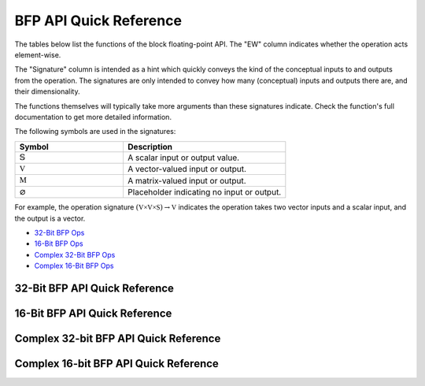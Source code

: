 
BFP API Quick Reference
=======================

The tables below list the functions of the block floating-point API. The "EW" column indicates 
whether the operation acts element-wise.

The "Signature" column is intended as a hint which quickly conveys the kind of the conceptual inputs 
to and outputs from the operation.  The signatures are only intended to convey how many (conceptual) 
inputs and outputs there are, and their dimensionality.  

The functions themselves will typically take more arguments than these signatures indicate.  Check 
the function's full documentation to get more detailed information.

The following symbols are used in the signatures:

.. table::
    :widths: 40 60
    :class: longtable

    +--------------------------------------+---------------------------------------------+
    |  Symbol                              | Description                                 |
    +======================================+=============================================+
    | :math:`\mathbb{S}`                   | A scalar input or output value.             |
    +--------------------------------------+---------------------------------------------+
    | :math:`\mathbb{V}`                   | A vector-valued input or output.            |
    +--------------------------------------+---------------------------------------------+
    | :math:`\mathbb{M}`                   | A matrix-valued input or output.            |
    +--------------------------------------+---------------------------------------------+
    | :math:`\varnothing`                  | Placeholder indicating no input or output.  |
    +--------------------------------------+---------------------------------------------+

For example, the operation signature :math:`(\mathbb{V \times V \times S}) \to \mathbb{V}` indicates
the operation takes two vector inputs and a scalar input, and the output is a vector.


* `32-Bit BFP Ops <bfp32_api_>`_
* `16-Bit BFP Ops <bfp16_api_>`_
* `Complex 32-Bit BFP Ops <bfp32_complex_api_>`_
* `Complex 16-Bit BFP Ops <bfp16_complex_api_>`_

.. raw:: latex

  \newpage

32-Bit BFP API Quick Reference
------------------------------

.. _bfp32_api:

.. csv-table:: 32-Bit BFP API - Quick Reference
    :file: csv/32bit_bfp_quickref.csv
    :widths: 42, 5, 20, 33
    :header-rows: 1
    :class: longtable

.. raw:: latex

  \newpage

16-Bit BFP API Quick Reference
------------------------------

.. _bfp16_api:

.. csv-table:: 16-Bit BFP API - Quick Reference
    :file: csv/16bit_bfp_quickref.csv
    :widths: 42, 5, 20, 33
    :header-rows: 1
    :class: longtable

.. raw:: latex

  \newpage

Complex 32-bit BFP API Quick Reference
--------------------------------------

.. _bfp32_complex_api:

.. csv-table:: Complex 32-Bit BFP API - Quick Reference
    :file: csv/complex_32bit_bfp_quickref.csv
    :widths: 42, 5, 20, 33
    :header-rows: 1
    :class: longtable


.. raw:: latex

  \newpage

Complex 16-bit BFP API Quick Reference
--------------------------------------

.. _bfp16_complex_api:

.. csv-table:: Complex 16-Bit BFP API - Quick Reference
    :file: csv/complex_16bit_bfp_quickref.csv
    :widths: 42, 5, 20, 33
    :header-rows: 1
    :class: longtable


.. raw:: latex

  \newpage

